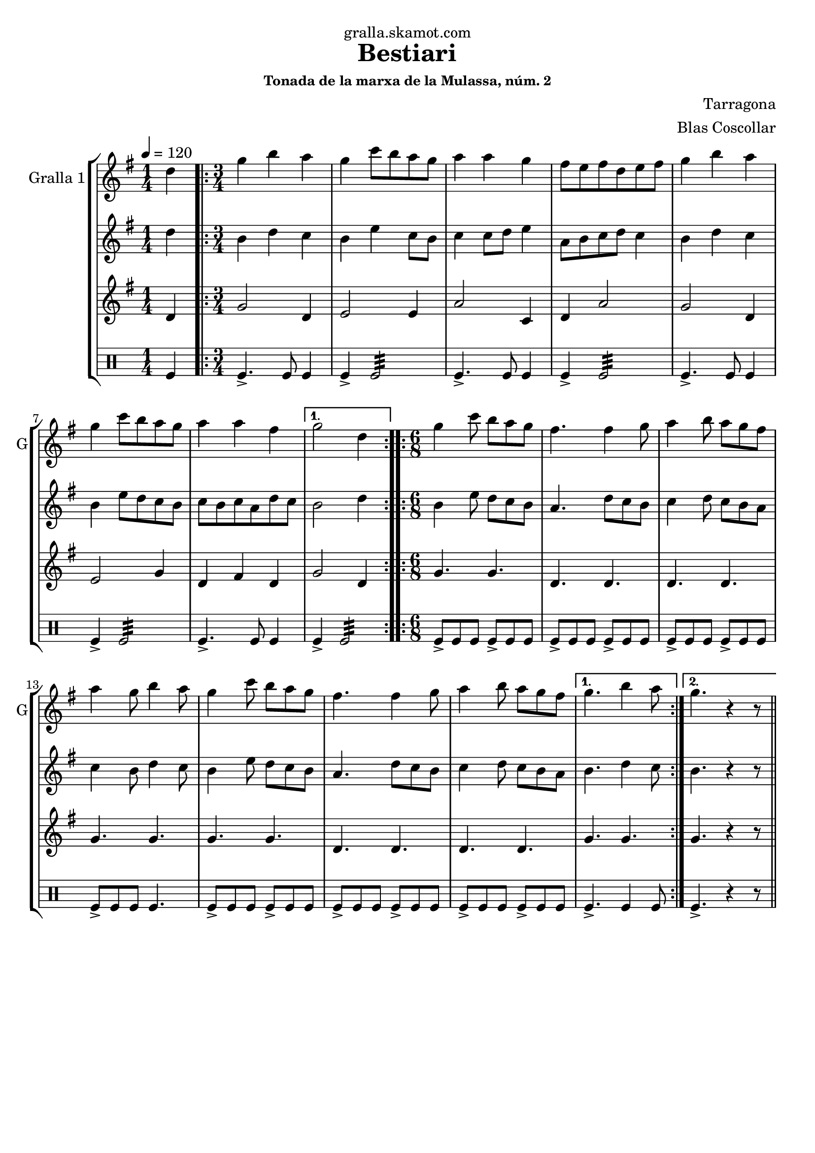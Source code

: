 \version "2.16.2"

\header {
  dedication="gralla.skamot.com"
  title="Bestiari"
  subtitle=""
  subsubtitle="Tonada de la marxa de la Mulassa, núm. 2"
  poet=""
  meter=""
  piece=""
  composer="Tarragona"
  arranger="Blas Coscollar"
  opus=""
  instrument=""
  copyright=""
  tagline=""
}

liniaroAa =
\relative d''
{
  \tempo 4=120
  \clef treble
  \key g \major
  \time 1/4
  d4  |
  \time 3/4   \repeat volta 2 { g4 b a  |
  g4 c8 b a g  |
  a4 a g  |
  %05
  fis8 e fis d e fis  |
  g4 b a  |
  g4 c8 b a g  |
  a4 a fis }
  \alternative { { g2 d4 }
  %10
  \time 6/8   { g4. b4 a8 } }
  \repeat volta 2 { g4 c8 b a g  |
  fis4. fis4 g8  |
  a4 b8 a g fis  |
  a4 g8 b4 a8  |
  %15
  g4 c8 b a g  |
  fis4. fis4 g8  |
  a4 b8 a g fis }
  \alternative { { g4. b4 a8 }
  { g4. r4 r8 } } \bar "||" % kompletite
}

liniaroAb =
\relative d''
{
  \tempo 4=120
  \clef treble
  \key g \major
  \time 1/4
  d4  |
  \time 3/4   \repeat volta 2 { b4 d c  |
  b4 e c8 b  |
  c4 c8 d e4  |
  %05
  a,8 b c d c4  |
  b4 d c  |
  b4 e8 d c b  |
  c8 b c a d c }
  \alternative { { b2 d4 }
  %10
  \time 6/8   { b4. d4 c8 } }
  \repeat volta 2 { b4 e8 d c b  |
  a4. d8 c b  |
  c4 d8 c b a  |
  c4 b8 d4 c8  |
  %15
  b4 e8 d c b  |
  a4. d8 c b  |
  c4 d8 c b a }
  \alternative { { b4. d4 c8 }
  { b4. r4 r8 } } \bar "||" % kompletite
}

liniaroAc =
\relative d'
{
  \tempo 4=120
  \clef treble
  \key g \major
  \time 1/4
  d4  |
  \time 3/4   \repeat volta 2 { g2 d4  |
  e2 e4  |
  a2 c,4  |
  %05
  d4 a'2  |
  g2 d4  |
  e2 g4  |
  d4 fis d }
  \alternative { { g2 d4 }
  %10
  \time 6/8   { g4. g } }
  \repeat volta 2 { g4. g  |
  d4. d  |
  d4. d  |
  g4. g  |
  %15
  g4. g  |
  d4. d  |
  d4. d }
  \alternative { { g4. g }
  { g4. r4 r8 } } \bar "||" % kompletite
}

liniaroAd =
\drummode
{
  \tempo 4=120
  \time 1/4
  tomfl4  |
  \time 3/4   \repeat volta 2 { tomfl4.-> tomfl8 tomfl4  |
  tomfl4-> tomfl2:32  |
  tomfl4.-> tomfl8 tomfl4  |
  %05
  tomfl4-> tomfl2:32  |
  tomfl4.-> tomfl8 tomfl4  |
  tomfl4-> tomfl2:32  |
  tomfl4.-> tomfl8 tomfl4 }
  \alternative { { tomfl4-> tomfl2:32 }
  %10
  \time 6/8   { tomfl4. tomfl4 tomfl8 } }
  \repeat volta 2 { tomfl8-> tomfl tomfl tomfl-> tomfl tomfl  |
  tomfl8-> tomfl tomfl tomfl-> tomfl tomfl  |
  tomfl8-> tomfl tomfl tomfl-> tomfl tomfl  |
  tomfl8-> tomfl tomfl tomfl4.  |
  %15
  tomfl8-> tomfl tomfl tomfl-> tomfl tomfl  |
  tomfl8-> tomfl tomfl tomfl-> tomfl tomfl  |
  tomfl8-> tomfl tomfl tomfl-> tomfl tomfl }
  \alternative { { tomfl4.-> tomfl4 tomfl8 }
  { tomfl4.-> r4 r8 } } \bar "||" % kompletite
}

\bookpart {
  \score {
    \new StaffGroup {
      \override Score.RehearsalMark #'self-alignment-X = #LEFT
      <<
        \new Staff \with {instrumentName = #"Gralla 1" shortInstrumentName = #"G"} \liniaroAa
        \new Staff \with {instrumentName = #"" shortInstrumentName = #" "} \liniaroAb
        \new Staff \with {instrumentName = #"" shortInstrumentName = #" "} \liniaroAc
        \new DrumStaff \with {instrumentName = #"" shortInstrumentName = #" "} \liniaroAd
      >>
    }
    \layout {}
  }
  \score { \unfoldRepeats
    \new StaffGroup {
      \override Score.RehearsalMark #'self-alignment-X = #LEFT
      <<
        \new Staff \with {instrumentName = #"Gralla 1" shortInstrumentName = #"G"} \liniaroAa
        \new Staff \with {instrumentName = #"" shortInstrumentName = #" "} \liniaroAb
        \new Staff \with {instrumentName = #"" shortInstrumentName = #" "} \liniaroAc
        \new DrumStaff \with {instrumentName = #"" shortInstrumentName = #" "} \liniaroAd
      >>
    }
    \midi {
      \set Staff.midiInstrument = "oboe"
      \set DrumStaff.midiInstrument = "drums"
    }
  }
}

\bookpart {
  \header {instrument="Gralla 1"}
  \score {
    \new StaffGroup {
      \override Score.RehearsalMark #'self-alignment-X = #LEFT
      <<
        \new Staff \liniaroAa
      >>
    }
    \layout {}
  }
  \score { \unfoldRepeats
    \new StaffGroup {
      \override Score.RehearsalMark #'self-alignment-X = #LEFT
      <<
        \new Staff \liniaroAa
      >>
    }
    \midi {
      \set Staff.midiInstrument = "oboe"
      \set DrumStaff.midiInstrument = "drums"
    }
  }
}

\bookpart {
  \header {instrument=""}
  \score {
    \new StaffGroup {
      \override Score.RehearsalMark #'self-alignment-X = #LEFT
      <<
        \new Staff \liniaroAb
      >>
    }
    \layout {}
  }
  \score { \unfoldRepeats
    \new StaffGroup {
      \override Score.RehearsalMark #'self-alignment-X = #LEFT
      <<
        \new Staff \liniaroAb
      >>
    }
    \midi {
      \set Staff.midiInstrument = "oboe"
      \set DrumStaff.midiInstrument = "drums"
    }
  }
}

\bookpart {
  \header {instrument=""}
  \score {
    \new StaffGroup {
      \override Score.RehearsalMark #'self-alignment-X = #LEFT
      <<
        \new Staff \liniaroAc
      >>
    }
    \layout {}
  }
  \score { \unfoldRepeats
    \new StaffGroup {
      \override Score.RehearsalMark #'self-alignment-X = #LEFT
      <<
        \new Staff \liniaroAc
      >>
    }
    \midi {
      \set Staff.midiInstrument = "oboe"
      \set DrumStaff.midiInstrument = "drums"
    }
  }
}

\bookpart {
  \header {instrument=""}
  \score {
    \new StaffGroup {
      \override Score.RehearsalMark #'self-alignment-X = #LEFT
      <<
        \new DrumStaff \liniaroAd
      >>
    }
    \layout {}
  }
  \score { \unfoldRepeats
    \new StaffGroup {
      \override Score.RehearsalMark #'self-alignment-X = #LEFT
      <<
        \new DrumStaff \liniaroAd
      >>
    }
    \midi {
      \set Staff.midiInstrument = "oboe"
      \set DrumStaff.midiInstrument = "drums"
    }
  }
}

